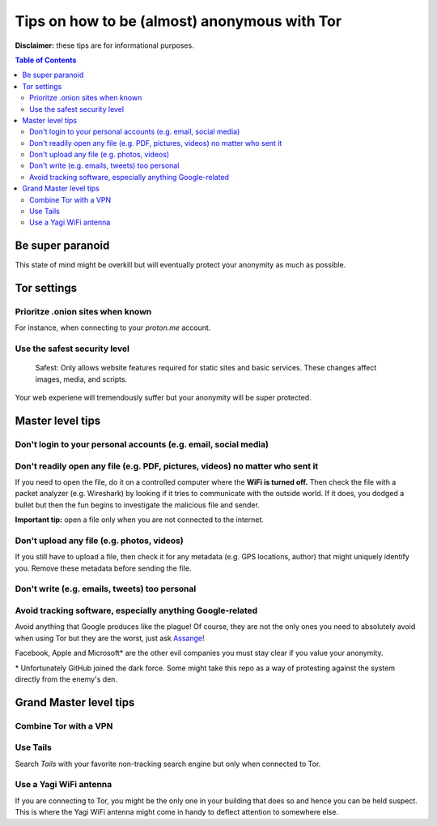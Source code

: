 =============================================
Tips on how to be (almost) anonymous with Tor
=============================================

**Disclaimer:** these tips are for informational purposes.

.. contents:: **Table of Contents**
   :depth: 5
   :local:
   :backlinks: top

.. Methods to be anonymous
.. Tips to follow to avoid being easily identified

Be super paranoid
=================
This state of mind might be overkill but will eventually protect your 
anonymity as much as possible.

Tor settings
============
Prioritze .onion sites when known
---------------------------------
For instance, when connecting to your *proton.me* account.

Use the safest security level
-----------------------------
 Safest: Only allows website features required for static sites and basic services. These changes affect images, media, and scripts.
 
Your web experiene will tremendously suffer but your anonymity will be super protected.

Master level tips
=================
Don't login to your personal accounts (e.g. email, social media)
----------------------------------------------------------------

Don't readily open any file (e.g. PDF, pictures, videos) no matter who sent it
------------------------------------------------------------------------------
If you need to open the file, do it on a controlled computer where the **WiFi is turned off.** Then
check the file with a packet analyzer (e.g. Wireshark) by looking if it tries to communicate 
with the outside world. If it does, you dodged a bullet but then the fun begins to investigate
the malicious file and sender.

**Important tip:** open a file only when you are not connected to the internet.

Don't upload any file (e.g. photos, videos)
-------------------------------------------
If you still have to upload a file, then check it for any metadata (e.g. GPS locations, author) 
that might uniquely identify you. Remove these metadata before sending the file.

Don't write (e.g. emails, tweets) too personal
----------------------------------------------

Avoid tracking software, especially anything Google-related
-----------------------------------------------------------
Avoid anything that Google produces like the plague! Of course, they
are not the only ones you need to absolutely avoid when using
Tor but they are the worst, just ask `Assange <https://www.amazon.com/When-Google-WikiLeaks-Julian-Assange/dp/1944869115>`_!

Facebook, Apple and Microsoft\* are the other evil companies you must stay clear
if you value your anonymity.

\* Unfortunately GitHub joined the dark force. Some might take this repo as 
a way of protesting against the system directly from the enemy's den.

Grand Master level tips
=======================
Combine Tor with a VPN
----------------------

Use Tails
---------
Search *Tails* with your favorite non-tracking search engine but only when connected to Tor.  

Use a Yagi WiFi antenna
-----------------------
If you are connecting to Tor, you might be the only one in your building that does so and
hence you can be held suspect. This is where the Yagi WiFi antenna might come in handy to 
deflect attention to somewhere else. 

